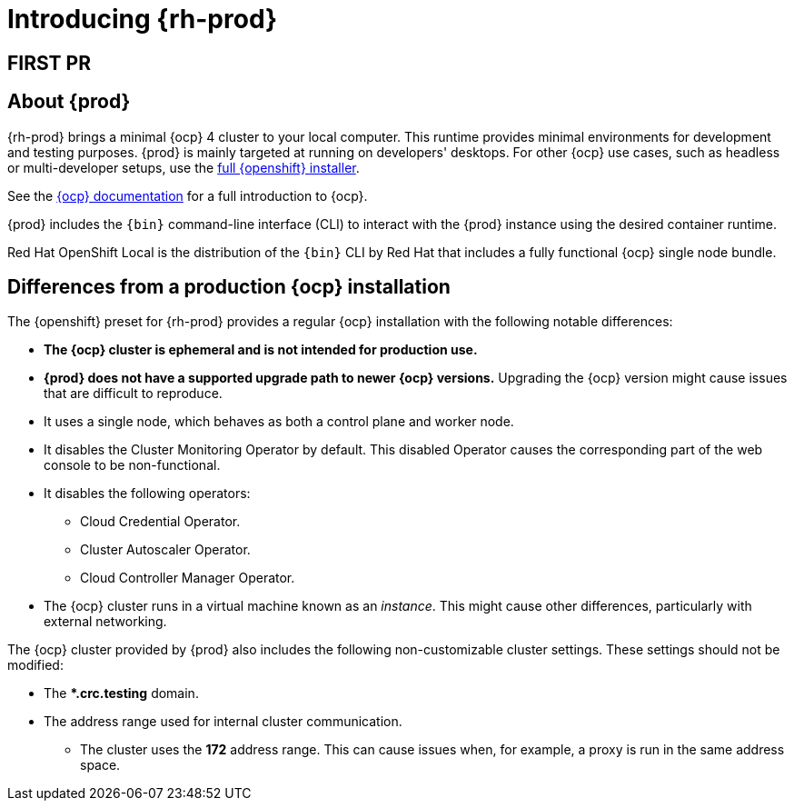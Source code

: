 :description: Introducing  {prod}
= Introducing {rh-prod}

== FIRST PR

[id='about']
== About {prod}

{rh-prod} brings a minimal {ocp} 4 cluster to your local computer.
This runtime provides minimal environments for development and testing purposes.
{prod} is mainly targeted at running on developers' desktops.
For other {ocp} use cases, such as headless or multi-developer setups, use the link:{openshift-installer-url}[full {openshift} installer].

See the link:{openshift-docs-url-landing-page}[{ocp} documentation] for a full introduction to {ocp}.

{prod} includes the [command]`{bin}` command-line interface (CLI) to interact with the {prod} instance using the desired container runtime.

Red Hat OpenShift Local is the distribution of the [command]`{bin}` CLI by Red Hat that includes a fully functional {ocp} single node bundle.

[id='differences']
== Differences from a production {ocp} installation

The {openshift} preset for {rh-prod} provides a regular {ocp} installation with the following notable differences:

* **The {ocp} cluster is ephemeral and is not intended for production use.**
* **{prod} does not have a supported upgrade path to newer {ocp} versions.**
Upgrading the {ocp} version might cause issues that are difficult to reproduce.
* It uses a single node, which behaves as both a control plane and worker node.
* It disables the Cluster Monitoring Operator by default.
This disabled Operator causes the corresponding part of the web console to be non-functional.
* It disables the following operators:
** Cloud Credential Operator.
** Cluster Autoscaler Operator.
** Cloud Controller Manager Operator.
* The {ocp} cluster runs in a virtual machine known as an __instance__.
This might cause other differences, particularly with external networking.

The {ocp} cluster provided by {prod} also includes the following non-customizable cluster settings.
These settings should not be modified:

* The ***.crc.testing** domain.
* The address range used for internal cluster communication.
** The cluster uses the **172** address range.
This can cause issues when, for example, a proxy is run in the same address space.
